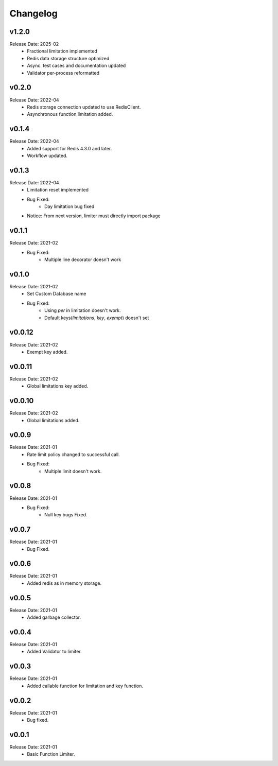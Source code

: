 .. :changelog:

Changelog
=========

v1.2.0
------
Release Date: 2025-02
    * Fractional limitation implemented
    * Redis data storage structure optimized
    * Async. test cases and documentation updated
    * Validator per-process reformatted

v0.2.0
-------
Release Date: 2022-04
    * Redis storage connection updated to use RedisClient.
    * Asynchronous function limitation added.

v0.1.4
-------
Release Date: 2022-04
    * Added support for Redis 4.3.0 and later.
    * Workflow updated.

v0.1.3
-------
Release Date: 2022-04
    * Limitation reset implemented
    * Bug Fixed:
        * Day limitation bug fixed

    * Notice: From next version, limiter must directly import package

v0.1.1
-------
Release Date: 2021-02
    * Bug Fixed:
        * Multiple line decorator doesn't work

v0.1.0
-------
Release Date: 2021-02
    * Set Custom Database name
    * Bug Fixed:
        * Using `per` in limitation doesn't work.
        * Default keys(`limitations`, `key`, `exempt`) doesn't set

v0.0.12
-------
Release Date: 2021-02
    * Exempt key added.

v0.0.11
-------
Release Date: 2021-02
    * Global limitations key added.

v0.0.10
-------
Release Date: 2021-02
    * Global limitations added.

v0.0.9
------
Release Date: 2021-01
    * Rate limit policy changed to successful call.
    * Bug Fixed:
        * Multiple limit doesn't work.

v0.0.8
------
Release Date: 2021-01
    * Bug Fixed:
        * Null key bugs Fixed.

v0.0.7
------
Release Date: 2021-01
    * Bug Fixed.

v0.0.6
------
Release Date: 2021-01
    * Added redis as in memory storage.

v0.0.5
------
Release Date: 2021-01
    * Added garbage collector.

v0.0.4
------
Release Date: 2021-01
    * Added Validator to limiter.

v0.0.3
------
Release Date: 2021-01
    * Added callable function for limitation and key function.

v0.0.2
------
Release Date: 2021-01
    * Bug fixed.

v0.0.1
------
Release Date: 2021-01
    * Basic Function Limiter.